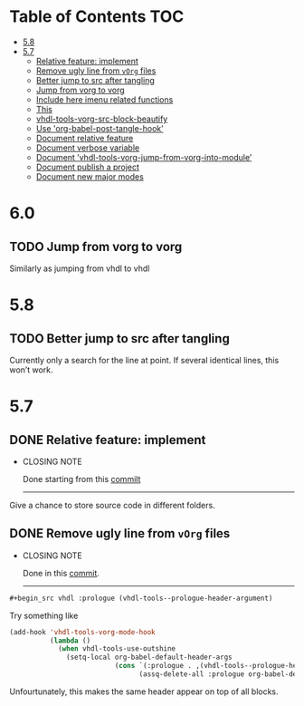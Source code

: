 * Table of Contents                                 :TOC:
:PROPERTIES:
:VISIBILITY: all
:END:

- [[#58][5.8]]
- [[#57][5.7]]
  - [[#relative-feature-implement][Relative feature: implement]]
  - [[#remove-ugly-line-from-vorg-files][Remove ugly line from =vOrg= files]]
  - [[#better-jump-to-src-after-tangling][Better jump to src after tangling]]
  - [[#jump-from-vorg-to-vorg][Jump from vorg to vorg]]
  - [[#include-here-imenu-related-functions][Include here imenu related functions]]
  - [[#this][This]]
  - [[#vhdl-tools-vorg-src-block-beautify][vhdl-tools-vorg-src-block-beautify]]
  - [[#use-org-babel-post-tangle-hook][Use 'org-babel-post-tangle-hook’]]
  - [[#document-relative-feature][Document relative feature]]
  - [[#document-verbose-variable][Document verbose variable]]
  - [[#document-vhdl-tools-vorg-jump-from-vorg-into-module][Document ’vhdl-tools-vorg-jump-from-vorg-into-module’]]
  - [[#document-publish-a-project][Document publish a project]]
  - [[#document-new-major-modes][Document new major modes]]

* 6.0

** TODO Jump from vorg to vorg

Similarly as jumping from vhdl to vhdl


* 5.8

** TODO Better jump to src after tangling

Currently only a search for the line at point. If several identical
lines, this won’t work.

* 5.7

** DONE Relative feature: implement
CLOSED: [2017-07-21 ven. 15:52]

- CLOSING NOTE

  Done starting from this [[orgit-rev:~/Projects/perso/vhdl-tools/::c48c3a1][commilt]]
  ----------------------------------------------------------------

Give a chance to store source code in different folders.

** DONE Remove ugly line from =vOrg= files
CLOSED: [2017-07-21 ven. 15:45]

- CLOSING NOTE

  Done in this [[orgit-rev:~/Projects/perso/vhdl-tools/::bb3e36d][commit]].

  ----------------------------------------------------------------

#+begin_src org :tangle no
  #+begin_src vhdl :prologue (vhdl-tools--prologue-header-argument)
#+end_src

Try something like

#+begin_src emacs-lisp :tangle no
  (add-hook 'vhdl-tools-vorg-mode-hook
            (lambda ()
              (when vhdl-tools-use-outshine
                (setq-local org-babel-default-header-args
                            (cons `(:prologue . ,(vhdl-tools--prologue-header-argument))
                                  (assq-delete-all :prologue org-babel-default-header-args))))))
#+end_src

Unfourtunately, this makes the same header appear on top of all blocks.
